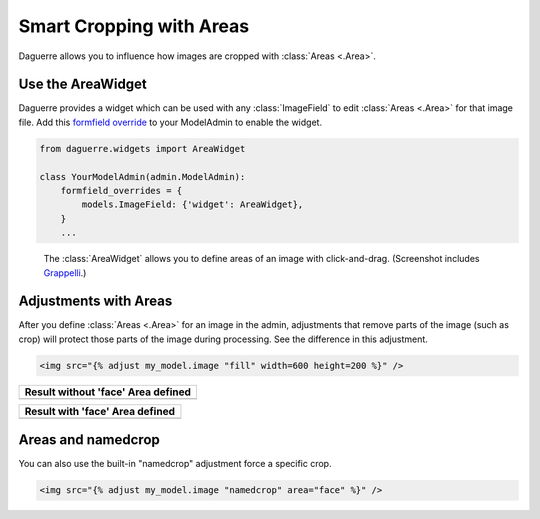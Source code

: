 Smart Cropping with Areas
=========================

Daguerre allows you to influence how images are cropped with
:class:`Areas <.Area>`.

Use the AreaWidget
------------------

Daguerre provides a widget which can be used with any
:class:`ImageField` to edit :class:`Areas <.Area>` for that image file.
Add this `formfield override <formfield_override>`_ to your ModelAdmin to enable the widget.

.. code-block:: python

    from daguerre.widgets import AreaWidget

    class YourModelAdmin(admin.ModelAdmin):
        formfield_overrides = {
            models.ImageField: {'widget': AreaWidget},
        }
        ...

.. figure:: /_static/areawidget.png
   :alt: Screenshot of the Area Widget in the admin.

   The :class:`AreaWidget` allows you to define areas of an image with
   click-and-drag. (Screenshot includes `Grappelli`_.)

Adjustments with Areas
----------------------

After you define :class:`Areas <.Area>` for an image in the admin,
adjustments that remove parts of the image (such as crop) will protect
those parts of the image during processing. See the difference in this
adjustment.

.. code-block:: html+django

	<img src="{% adjust my_model.image "fill" width=600 height=200 %}" />

+--------------------------------------------------+
| Result without 'face' Area defined               |
+==================================================+
| .. image:: /_static/cat_face_not_protected.jpg   |
+--------------------------------------------------+

+----------------------------------------------+
| Result with 'face' Area defined              |
+==============================================+
| .. image:: /_static/cat_face_protected.jpg   |
+----------------------------------------------+

Areas and namedcrop
-------------------

You can also use the built-in "namedcrop" adjustment force a specific crop.

.. code-block:: html+django

	<img src="{% adjust my_model.image "namedcrop" area="face" %}" />

.. image:: /_static/cat_named_crop.jpg

.. _formfield_override: https://docs.djangoproject.com/en/dev/ref/contrib/admin/#django.contrib.admin.ModelAdmin.formfield_overrides
.. _Grappelli: http://grappelliproject.com/
